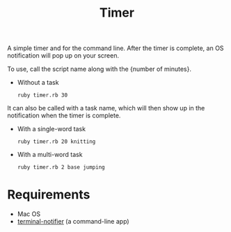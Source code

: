 #+TITLE: Timer
A simple timer and for the command line. After the timer is complete, an
OS notification will pop up on your screen.

To use, call the script name along with the {number of minutes}.
- Without a task
  : ruby timer.rb 30

It can also be called with a task name, which will then show up in the
notification when the timer is complete.
- With a single-word task
  : ruby timer.rb 20 knitting
- With a multi-word task
  : ruby timer.rb 2 base jumping
* Requirements
- Mac OS
- [[https://github.com/julienXX/terminal-notifier][terminal-notifier]] (a command-line app)
